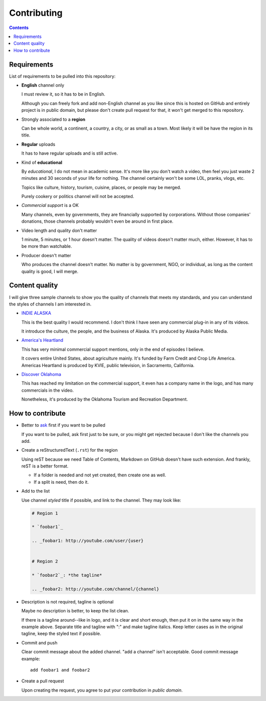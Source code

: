============
Contributing
============

.. contents:: **Contents**
   :local:


Requirements
============

List of requirements to be pulled into this repository:

* **English** channel only

  I must review it, so it has to be in English.
  
  Although you can freely fork and add non-English channel as you like since this is hosted on GitHub and entirely project is in public domain, but please don't create pull request for that, it won't get merged to this repository.

* Strongly associated to a **region**

  Can be whole world, a continent, a country, a city, or as small as a town. Most likely it will be have the region in its title.

* **Regular** uploads

  It has to have regular uploads and is still active.

* Kind of **educational**

  By *educational*, I do not mean in academic sense. It's more like you don't watch a video, then feel you just waste 2 minutes and 30 seconds of your life for nothing. The channel certainly won't be some LOL, pranks, vlogs, etc.

  Topics like culture, history, tourism, cuisine, places, or people may be merged.
  
  Purely cookery or politics channel will not be accepted.

* *Commercial support* is a OK

  Many channels, even by governments, they are financially supported by corporations. Without those companies' donations, those channels probably wouldn't even be around in first place.

* Video length and quality don't matter

  1 minute, 5 minutes, or 1 hour doesn't matter. The quality of videos doesn't matter much, either. However, it has to be more than watchable.

* Producer doesn't matter

  Who produces the channel doesn't matter. No matter is by government, NGO, or individual, as long as the content quality is good, I will merge.


Content quality
===============

I will give three sample channels to show you the quality of channels that meets my standards, and you can understand the styles of channels I am interested in.

* `INDIE ALASKA`_

  This is the best quality I would recommend. I don't think I have seen any commercial plug-in in any of its videos.

  It introduce the culture, the people, and the business of Alaska. It's produced by Alaska Public Media.

* `America's Heartland`_

  This has very minimal commercial support mentions, only in the end of episodes I believe.

  It covers entire United States, about agriculture mainly. It's funded by Farm Credit and Crop Life America. Americas Heartland is produced by KVIE, public television, in Sacramento, California.

* `Discover Oklahoma`_

  This has reached my limitation on the commercial support, it even has a company name in the logo, and has many commercials in the video.

  Nonetheless, it's produced by the Oklahoma Tourism and Recreation Department.

.. _Indie Alaska: https://www.youtube.com/user/alaskapublicmedia
.. _America's Heartland: https://www.youtube.com/user/americasheartland
.. _Discover Oklahoma: https://www.youtube.com/user/DiscoverOklahoma


How to contribute
=================

* Better to ask_ first if you want to be pulled

  If you want to be pulled, ask first just to be sure, or you might get rejected because I don't like the channels you add.

* Create a reStructuredText (``.rst``) for the region

  Using reST because we need Table of Contents, Markdown on GitHub doesn't have such extension. And frankly, reST is a better format.

  * If a folder is needed and not yet created, then create one as well.
  * If a split is need, then do it.

* Add to the list

  Use channel *styled* title if possible, and link to the channel. They may look like:

  .. code:: rst

    # Region 1

    * `foobar1`_

    .. _foobar1: http://youtube.com/user/{user}


    # Region 2

    * `foobar2`_: *the tagline*

    .. _foobar2: http://youtube.com/channel/{channel}

* Description is not required, tagline is optional

  Maybe no description is better, to keep the list clean.

  If there is a tagline around--like in logo, and it is clear and short enough, then put it on in the same way in the example above. Separate title and tagline with ":" and make tagline italics. Keep letter cases as in the original tagline, keep the styled text if possible.

* Commit and push

  Clear commit message about the added channel. "add a channel" isn't acceptable. Good commit message example::

    add foobar1 and foobar2

* Create a pull request

  Upon creating the request, you agree to put your contribution in *public domain*.

.. _ask: https://github.com/livibetter/TubeByRegion/issues/1
